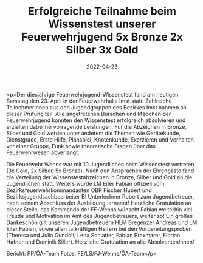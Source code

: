 #+TITLE: Erfolgreiche Teilnahme beim Wissenstest unserer Feuerwehrjugend 5x Bronze 2x Silber 3x Gold
#+DATE: 2022-04-23
#+FACEBOOK_URL: https://facebook.com/ffwenns/posts/7438259742915753

<p>Der diesjährige Feuerwehrjugend-Wissenstest fand am heutigen Samstag den 23. April in der Feuerwehrhalle Imst statt.
Zahlreiche TeilnehmerInnen aus den Jugendgruppen des Bezirkes Imst nahmen an dieser Prüfung teil. Alle angetretenen Burschen und Mädchen der Feuerwehrjugend konnten den Wissenstest erfolgreich absolvieren und erzielten dabei hervorragende Leistungen. Für die Abzeichen in Bronze, Silber und Gold werden unter anderem die Themen wie Gerätekunde, Dienstgrade, Erste Hilfe, Planspiel, Knotenkunde, Exerzieren und Verhalten vor einer Gruppe, Funk sowie theoretische Fragen über das Feuerwehrwesen abverlangt.

Die Feuerwehr Wenns war mit 10 Jugendlichen beim Wissenstest vertreten (3x Gold, 2x Silber, 5x Bronze).
Nach den Ansprachen der Ehrengäste fand die Verteilung der Wissenstestabzeichen in Bronze, Silber und Gold an die Jugendlichen statt.
Weiters wurde LM Eiter Fabian offiziell vom Bezirksfeuerwehrkommandanten OBR Fischer Hubert und Bezirksjugendsachbearbeiter BI Unterlechner Robert zum Jugendbetreuer, nach seinem Abschluss der Ausbildung, ernannt!
Herzliche Gratulation an dieser Stelle, das Kommando der FF-Wenns wünscht Fabian weiterhin viel Freude und Motivation im Amt des Jugendbetreuers, weiter so! 
Ein großes Dankeschön gilt unseren Jugendbetreuern HLM Bregenzer Andreas und LM Eiter Fabian, sowie allen tatkräftigen Helfern bei den Vorbereitungsproben (Theresa und Julia Gundolf, Lena Schlatter, Fabian Praxmarer, Florian Hafner und Dominik Siller).
Herzliche Gratulation an alle AbsolventenInnen! 



Bericht: PP/ÖA-Team
Fotos: FE/LS/FJ-Wenns/ÖA-Team</p>
